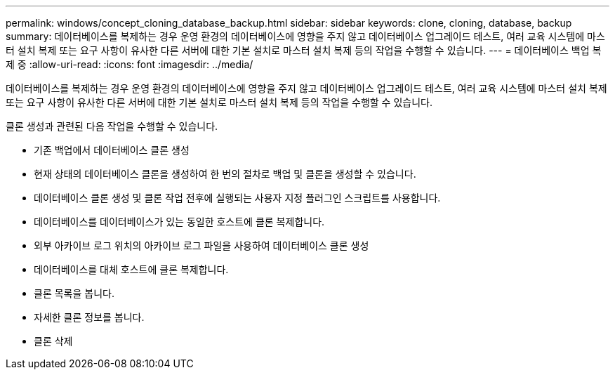 ---
permalink: windows/concept_cloning_database_backup.html 
sidebar: sidebar 
keywords: clone, cloning, database, backup 
summary: 데이터베이스를 복제하는 경우 운영 환경의 데이터베이스에 영향을 주지 않고 데이터베이스 업그레이드 테스트, 여러 교육 시스템에 마스터 설치 복제 또는 요구 사항이 유사한 다른 서버에 대한 기본 설치로 마스터 설치 복제 등의 작업을 수행할 수 있습니다. 
---
= 데이터베이스 백업 복제 중
:allow-uri-read: 
:icons: font
:imagesdir: ../media/


[role="lead"]
데이터베이스를 복제하는 경우 운영 환경의 데이터베이스에 영향을 주지 않고 데이터베이스 업그레이드 테스트, 여러 교육 시스템에 마스터 설치 복제 또는 요구 사항이 유사한 다른 서버에 대한 기본 설치로 마스터 설치 복제 등의 작업을 수행할 수 있습니다.

클론 생성과 관련된 다음 작업을 수행할 수 있습니다.

* 기존 백업에서 데이터베이스 클론 생성
* 현재 상태의 데이터베이스 클론을 생성하여 한 번의 절차로 백업 및 클론을 생성할 수 있습니다.
* 데이터베이스 클론 생성 및 클론 작업 전후에 실행되는 사용자 지정 플러그인 스크립트를 사용합니다.
* 데이터베이스를 데이터베이스가 있는 동일한 호스트에 클론 복제합니다.
* 외부 아카이브 로그 위치의 아카이브 로그 파일을 사용하여 데이터베이스 클론 생성
* 데이터베이스를 대체 호스트에 클론 복제합니다.
* 클론 목록을 봅니다.
* 자세한 클론 정보를 봅니다.
* 클론 삭제

